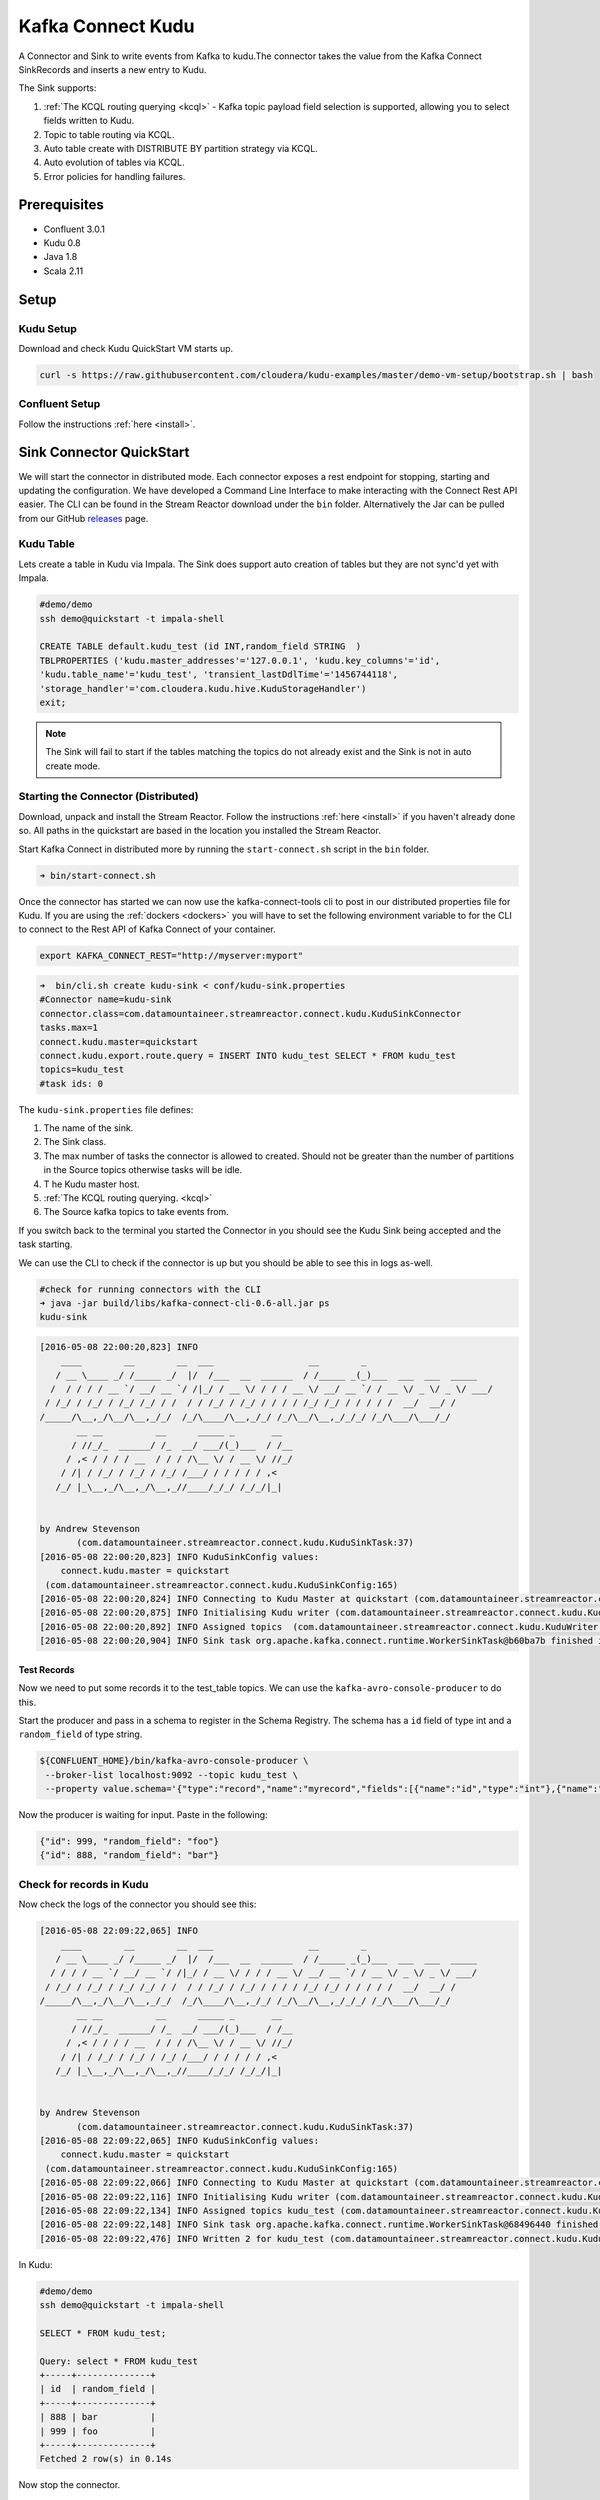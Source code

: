 Kafka Connect Kudu
===================

A Connector and Sink to write events from Kafka to kudu.The connector takes the value from the Kafka Connect SinkRecords
and inserts a new entry to Kudu.

The Sink supports:

1. :ref:`The KCQL routing querying <kcql>` - Kafka topic payload field selection is supported, allowing you to select fields written to Kudu.
2. Topic to table routing via KCQL.
3. Auto table create with DISTRIBUTE BY partition strategy via KCQL.
4. Auto evolution of tables via KCQL.
5. Error policies for handling failures.

Prerequisites
-------------

- Confluent 3.0.1
- Kudu 0.8
- Java 1.8
- Scala 2.11

Setup
-----

Kudu Setup
~~~~~~~~~~~

Download and check Kudu QuickStart VM starts up.

.. sourcecode:: bash

    curl -s https://raw.githubusercontent.com/cloudera/kudu-examples/master/demo-vm-setup/bootstrap.sh | bash

Confluent Setup
~~~~~~~~~~~~~~~

Follow the instructions :ref:`here <install>`.

Sink Connector QuickStart
-------------------------

We will start the connector in distributed mode. Each connector exposes a rest endpoint for stopping, starting and updating the configuration. We have developed
a Command Line Interface to make interacting with the Connect Rest API easier. The CLI can be found in the Stream Reactor download under
the ``bin`` folder. Alternatively the Jar can be pulled from our GitHub
`releases <https://github.com/datamountaineer/kafka-connect-tools/releases>`__ page.


Kudu Table
~~~~~~~~~~

Lets create a table in Kudu via Impala. The Sink does support auto creation of tables but they are not sync'd yet with Impala.

.. sourcecode:: bash

    #demo/demo
    ssh demo@quickstart -t impala-shell

    CREATE TABLE default.kudu_test (id INT,random_field STRING  )
    TBLPROPERTIES ('kudu.master_addresses'='127.0.0.1', 'kudu.key_columns'='id',
    'kudu.table_name'='kudu_test', 'transient_lastDdlTime'='1456744118',
    'storage_handler'='com.cloudera.kudu.hive.KuduStorageHandler')
    exit;

.. note:: The Sink will fail to start if the tables matching the topics do not already exist and the Sink is not in auto create mode.


Starting the Connector (Distributed)
~~~~~~~~~~~~~~~~~~~~~~~~~~~~~~~~~~~~

Download, unpack and install the Stream Reactor. Follow the instructions :ref:`here <install>` if you haven't already done so.
All paths in the quickstart are based in the location you installed the Stream Reactor.

Start Kafka Connect in distributed more by running the ``start-connect.sh`` script in the ``bin`` folder.

.. sourcecode:: bash

    ➜ bin/start-connect.sh

Once the connector has started we can now use the kafka-connect-tools cli to post in our distributed properties file for Kudu.
If you are using the :ref:`dockers <dockers>` you will have to set the following environment variable to for the CLI to
connect to the Rest API of Kafka Connect of your container.

.. sourcecode:: bash

   export KAFKA_CONNECT_REST="http://myserver:myport"

.. sourcecode:: bash

    ➜  bin/cli.sh create kudu-sink < conf/kudu-sink.properties
    #Connector name=kudu-sink
    connector.class=com.datamountaineer.streamreactor.connect.kudu.KuduSinkConnector
    tasks.max=1
    connect.kudu.master=quickstart
    connect.kudu.export.route.query = INSERT INTO kudu_test SELECT * FROM kudu_test
    topics=kudu_test
    #task ids: 0


The ``kudu-sink.properties`` file defines:

1.  The name of the sink.
2.  The Sink class.
3.  The max number of tasks the connector is allowed to created. Should not be greater than the number of partitions in
    the Source topics otherwise tasks will be idle.
4. T he Kudu master host.
5.  :ref:`The KCQL routing querying. <kcql>`
6.  The Source kafka topics to take events from.

If you switch back to the terminal you started the Connector in you should see the Kudu Sink being accepted and the
task starting.

We can use the CLI to check if the connector is up but you should be able to see this in logs as-well.

.. sourcecode:: bash

    #check for running connectors with the CLI
    ➜ java -jar build/libs/kafka-connect-cli-0.6-all.jar ps
    kudu-sink

.. sourcecode:: bash

    [2016-05-08 22:00:20,823] INFO
        ____        __        __  ___                  __        _
       / __ \____ _/ /_____ _/  |/  /___  __  ______  / /_____ _(_)___  ___  ___  _____
      /  / / / / __ `/ __/ __ `/ /|_/ / __ \/ / / / __ \/ __/ __ `/ / __ \/ _ \/ _ \/ ___/
     / /_/ / /_/ / /_/ /_/ / /  / / /_/ / /_/ / / / / /_/ /_/ / / / / /  __/  __/ /
    /_____/\__,_/\__/\__,_/_/  /_/\____/\__,_/_/ /_/\__/\__,_/_/_/ /_/\___/\___/_/
           __ __          __      _____ _       __
          / //_/_  ______/ /_  __/ ___/(_)___  / /__
         / ,< / / / / __  / / / /\__ \/ / __ \/ //_/
        / /| / /_/ / /_/ / /_/ /___/ / / / / / ,<
       /_/ |_\__,_/\__,_/\__,_//____/_/_/ /_/_/|_|


    by Andrew Stevenson
           (com.datamountaineer.streamreactor.connect.kudu.KuduSinkTask:37)
    [2016-05-08 22:00:20,823] INFO KuduSinkConfig values:
        connect.kudu.master = quickstart
     (com.datamountaineer.streamreactor.connect.kudu.KuduSinkConfig:165)
    [2016-05-08 22:00:20,824] INFO Connecting to Kudu Master at quickstart (com.datamountaineer.streamreactor.connect.kudu.KuduWriter$:33)
    [2016-05-08 22:00:20,875] INFO Initialising Kudu writer (com.datamountaineer.streamreactor.connect.kudu.KuduWriter:40)
    [2016-05-08 22:00:20,892] INFO Assigned topics  (com.datamountaineer.streamreactor.connect.kudu.KuduWriter:42)
    [2016-05-08 22:00:20,904] INFO Sink task org.apache.kafka.connect.runtime.WorkerSinkTask@b60ba7b finished initialization and start (org.apache.kafka.connect.runtime.WorkerSinkTask:155)

Test Records
^^^^^^^^^^^^

Now we need to put some records it to the test_table topics. We can use the ``kafka-avro-console-producer`` to do this.

Start the producer and pass in a schema to register in the Schema Registry. The schema has a ``id`` field of type int
and a ``random_field`` of type string.

.. sourcecode:: bash

    ${CONFLUENT_HOME}/bin/kafka-avro-console-producer \
     --broker-list localhost:9092 --topic kudu_test \
     --property value.schema='{"type":"record","name":"myrecord","fields":[{"name":"id","type":"int"},{"name":"random_field","type": "string"}]}'

Now the producer is waiting for input. Paste in the following:

.. sourcecode:: bash

    {"id": 999, "random_field": "foo"}
    {"id": 888, "random_field": "bar"}

Check for records in Kudu
~~~~~~~~~~~~~~~~~~~~~~~~~~

Now check the logs of the connector you should see this:

.. sourcecode:: bash

    [2016-05-08 22:09:22,065] INFO
        ____        __        __  ___                  __        _
       / __ \____ _/ /_____ _/  |/  /___  __  ______  / /_____ _(_)___  ___  ___  _____
      / / / / __ `/ __/ __ `/ /|_/ / __ \/ / / / __ \/ __/ __ `/ / __ \/ _ \/ _ \/ ___/
     / /_/ / /_/ / /_/ /_/ / /  / / /_/ / /_/ / / / / /_/ /_/ / / / / /  __/  __/ /
    /_____/\__,_/\__/\__,_/_/  /_/\____/\__,_/_/ /_/\__/\__,_/_/_/ /_/\___/\___/_/
           __ __          __      _____ _       __
          / //_/_  ______/ /_  __/ ___/(_)___  / /__
         / ,< / / / / __  / / / /\__ \/ / __ \/ //_/
        / /| / /_/ / /_/ / /_/ /___/ / / / / / ,<
       /_/ |_\__,_/\__,_/\__,_//____/_/_/ /_/_/|_|


    by Andrew Stevenson
           (com.datamountaineer.streamreactor.connect.kudu.KuduSinkTask:37)
    [2016-05-08 22:09:22,065] INFO KuduSinkConfig values:
        connect.kudu.master = quickstart
     (com.datamountaineer.streamreactor.connect.kudu.KuduSinkConfig:165)
    [2016-05-08 22:09:22,066] INFO Connecting to Kudu Master at quickstart (com.datamountaineer.streamreactor.connect.kudu.KuduWriter$:33)
    [2016-05-08 22:09:22,116] INFO Initialising Kudu writer (com.datamountaineer.streamreactor.connect.kudu.KuduWriter:40)
    [2016-05-08 22:09:22,134] INFO Assigned topics kudu_test (com.datamountaineer.streamreactor.connect.kudu.KuduWriter:42)
    [2016-05-08 22:09:22,148] INFO Sink task org.apache.kafka.connect.runtime.WorkerSinkTask@68496440 finished initialization and start (org.apache.kafka.connect.runtime.WorkerSinkTask:155)
    [2016-05-08 22:09:22,476] INFO Written 2 for kudu_test (com.datamountaineer.streamreactor.connect.kudu.KuduWriter:90)


In Kudu:

.. sourcecode:: bash

    #demo/demo
    ssh demo@quickstart -t impala-shell

    SELECT * FROM kudu_test;

    Query: select * FROM kudu_test
    +-----+--------------+
    | id  | random_field |
    +-----+--------------+
    | 888 | bar          |
    | 999 | foo          |
    +-----+--------------+
    Fetched 2 row(s) in 0.14s

Now stop the connector.

Features
--------

The Kudu Sink writes records from Kafka to Kudu.

The Sink supports:

1. Field selection - Kafka topic payload field selection is supported, allowing you to select fields written to Kudu.
2. Topic to table routing.
3. Auto table create with DISTRIBUTE BY partition strategy.
4. Auto evolution of tables.
5. Error policies for handling failures.

Kafka Connect Query Language
~~~~~~~~~~~~~~~~~~~~~~~~~~~~

**K** afka **C** onnect **Q** uery **L**, :ref:`KCQL <kcql>` allows for routing and mapping using a SQL like syntax,
consolidating typically features in to one configuration option.

The Kudu Sink supports the following:

.. sourcecode:: bash

    <write mode> INTO <target table> SELECT <fields> FROM <source topic> <AUTOCREATE> <DISTRIBUTEBY> <PK_FIELDS> INTO <NBR_OF_BUCKETS> BUCKETS <AUTOEVOLVE>

Example:

.. sourcecode:: sql

    #Insert mode, select all fields from topicA and write to tableA
    INSERT INTO tableA SELECT * FROM topicA

    #Insert mode, select 3 fields and rename from topicB and write to tableB
    INSERT INTO tableB SELECT x AS a, y AS b and z AS c FROM topicB

    #Upsert mode, select all fields from topicC, auto create tableC and auto evolve, use field1 and field2 as the primary keys
    UPSERT INTO tableC SELECT * FROM topicC AUTOCREATE  DISTRIBUTEBY field1, field2 INTO 10 BUCKETS AUTOEVOLVE

Error Polices
~~~~~~~~~~~~~

The Sink has three error policies that determine how failed writes to the target database are handled. The error policies
affect the behaviour of the schema evolution characteristics of the Sink. See the schema evolution section for more
information.

**Throw**

Any error on write to the target database will be propagated up and processing is stopped. This is the default
behaviour.

**Noop**

Any error on write to the target database is ignored and processing continues.

.. warning::

    This can lead to missed errors if you don't have adequate monitoring. Data is not lost as it's still in Kafka
    subject to Kafka's retention policy. The Sink currently does **not** distinguish between integrity constraint
    violations and or other expections thrown by drivers.

**Retry**

Any error on write to the target database causes the RetryIterable exception to be thrown. This causes the
Kafka connect framework to pause and replay the message. Offsets are not committed. For example, if the table is offline
it will cause a write failure, the message can be replayed. With the Retry policy the issue can be fixed without stopping
the sink.

The length of time the Sink will retry can be controlled by using the ``connect.kudu.sink.max.retries`` and the
``connect.kudu.sink.retry.interval``.

Auto conversion of Connect records to Kudu
~~~~~~~~~~~~~~~~~~~~~~~~~~~~~~~~~~~~~~~~~~

The Sink automatically converts incoming Connect records to Kudu inserts or upserts.

Topic Routing
~~~~~~~~~~~~~

The Sink supports topic routing that allows mapping the messages from topics to a specific table. For example, map a
topic called "bloomberg_prices" to a table called "prices". This mapping is set in the ``connect.kudu.export.route.query``
option.

Example:

.. sourcecode:: sql

    //Select all
    INSERT INTO table1 SELECT * FROM topic1; INSERT INTO tableA SELECT * FROM topicC

Field Selection
~~~~~~~~~~~~~~~

The Kudu Sink supports field selection and mapping. This mapping is set in the ``connect.kudu.export.route.query`` option.

Examples:

.. sourcecode:: sql

    //Rename or map columns
    INSERT INTO table1 SELECT lst_price AS price, qty AS quantity FROM topicA

    //Select all
    INSERT INTO table1 SELECT * FROM topic1

.. tip:: Check you mappings to ensure the target columns exist.

.. warning::

    Field selection disables evolving the target table if the upstream schema in the Kafka topic changes. By specifying
    field mappings it is assumed the user is not interested in new upstream fields. For example they may be tapping into a
    pipeline for a Kafka stream job and not be intended as the final recipient of the stream.

    If you chose field selection you must include the primary key fields otherwise the insert will fail.

Write Modes
~~~~~~~~~~~

The Sink supports both **insert** and **upsert** modes.  This mapping is set in the ``connect.kudu.sink.export.mappings`` option.

**Insert**

Insert is the default write mode of the sink.

**Insert Idempotency**

Kafka currently provides at least once delivery semantics. Therefore, this mode may produce errors if unique constraints
have been implemented on the target tables. If the error policy has been set to NOOP then the Sink will discard the error
and continue to process, however, it currently makes no attempt to distinguish violation of integrity constraints from other
exceptions such as casting issues.

**Upsert**

The Sink support Kudu upserts which replaces the existing row if a match is found on the primary keys.

**Upsert Idempotency**

Kafka currently provides at least once delivery semantics and order is a guaranteed within partitions.

This mode will, if the same record is delivered twice to the sink, result in an idempotent write. The existing record
will be updated with the values of the second which are the same.

If records are delivered with the same field or group of fields that are used as the primary key on the target table,
but different values, the existing record in the target table will be updated.

Since records are delivered in the order they were written per partition the write is idempotent on failure or restart.
Redelivery produces the same result.

Auto Create Tables
~~~~~~~~~~~~~~~~~~

The Sink supports auto creation of tables for each topic. This mapping is set in the ``connect.kudu.export.route.query`` option.

Primary keys are set in the ``DISTRIBUTEBY`` clause of the ``connect.kudu.export.route.query``.

Tables are created with the Kudu hash partition strategy. The number of buckets must be specified in the ``kcql``
statement.

.. sourcecode:: sql

    #AutoCreate the target table
    INSERT INTO table1 SELECT * FROM topic AUTOCREATE DISTRIBUTEBY field1, field2 INTO 10 BUCKETS

..	note::

    The fields specified as the primary keys (distributeby) must be in the SELECT clause or all fields must be selected

The Sink will try and create the table at start up if a schema for the topic is found in the Schema Registry. If no
schema is found the table is created when the first record is received for the topic.

Auto Evolve Tables
~~~~~~~~~~~~~~~~~~

The Sink supports auto evolution of tables for each topic. This mapping is set in the ``connect.kudu.export.route.query`` option.
When set the Sink will identify new schemas for each topic based on the schema version from the Schema registry. New columns
will be identified and an alter table DDL statement issued against Kudu.

Schema evolution can occur upstream, for example any new fields or change in data type in the schema of the topic, or
downstream DDLs on the database.

Upstream changes must follow the schema evolution rules laid out in the Schema Registry. This Sink only supports BACKWARD
and FULLY compatible schemas. If new fields are added the Sink will attempt to perform a ALTER table DDL statement against
the target table to add columns. All columns added to the target table are set as nullable.

Fields cannot be deleted upstream. Fields should be of Avro union type [null, <dataType>] with a default set. This allows
the Sink to either retrieve the default value or null. The Sink is not aware that the field has been deleted
as a value is always supplied to it.

.. warning::

    If a upstream field is removed and the topic is not following the Schema Registry's evolution rules, i.e. not full
    or backwards compatible, any errors will default to the error policy.

Downstream changes are handled by the sink. If columns are removed, the mapped fields from the topic are ignored. If
columns are added, we attempt to find a matching field by name in the topic.

Data Type Mappings
~~~~~~~~~~~~~~~~~~

+------------------+------------------+
| Connect Type     | Kudu Data Type   |
+==================+==================+
| INT8             | INT8             |
+------------------+------------------+
| INT16            | INT16            |
+------------------+------------------+
| INT32            | INT32            |
+------------------+------------------+
| INT64            | INT64            |
+------------------+------------------+
| BOOLEAN          | BOOLEAN          |
+------------------+------------------+
| FLOAT32          | FLOAT            |
+------------------+------------------+
| FLOAT64          | FLOAT            |
+------------------+------------------+
| BYTES            | BINARY           |
+------------------+------------------+

Configurations
--------------

``connect.kudu.master``

Specifies a Kudu server.

* Data type : string
* Importance: high
* Optional  : no

``connect.kudu.export.route.query``

Kafka connect query language expression. Allows for expressive topic to table routing, field selection and renaming.

Examples:

.. sourcecode:: sql

    INSERT INTO TABLE1 SELECT * FROM TOPIC1;INSERT INTO TABLE2 SELECT field1, field2, field3 as renamedField FROM TOPIC2


* Data Type: string
* Importance: high
* Optional : no

``connect.kudu.sink.error.policy``

Specifies the action to be taken if an error occurs while inserting the data.

There are three available options, **noop**, the error is swallowed, **throw**, the error is allowed to propagate and retry.
For **retry** the Kafka message is redelivered up to a maximum number of times specified by the ``connect.kudu.sink.max.retries``
option. The ``connect.kudu.sink.retry.interval`` option specifies the interval between retries.

The errors will be logged automatically.

* Type: string
* Importance: high
* Optional : yes
* Default: RETRY

``connect.kudu.sink.max.retries``

The maximum number of times a message is retried. Only valid when the ``connect.kudu.sink.error.policy`` is set to ``retry``.

* Type: string
* Importance: medium
* Optional : yes
* Default: 10


``connect.kudu.sink.retry.interval``

The interval, in milliseconds between retries if the Sink is using ``connect.kudu.sink.error.policy`` set to **RETRY**.

* Type: int
* Importance: medium
* Optional : yes
* Default : 60000 (1 minute)

``connect.kudu.sink.schema.registry.url``

The url for the Schema registry. This is used to retrieve the latest schema for table creation.

* Type : string
* Importance : high
* Optional : yes
* Default : http://localhost:8081

``connect.kudu.sink.batch.size``

Specifies how many records to insert together at one time. If the connect framework provides less records when it is
calling the Sink it won't wait to fulfill this value but rather execute it.

* Type : int
* Importance : medium
* Optional : yes
* Defaults : 3000

Example
~~~~~~~

.. sourcecode:: bash

    name=kudu-sink
    connector.class=com.datamountaineer.streamreactor.connect.kudu.KuduSinkConnector
    tasks.max=1
    connect.kudu.master=quickstart
    connect.kudu.export.route.query=INSERT INTO kudu_test SELECT * FROM kudu_test AUTOCREATE DISTRIBUTEBY id INTO 5 BUCKETS
    topics=kudu_test
    connect.kudu.sink.schema.registry.url=http://myhost:8081

Deployment Guidelines
---------------------

TODO

TroubleShooting
---------------

TODO
